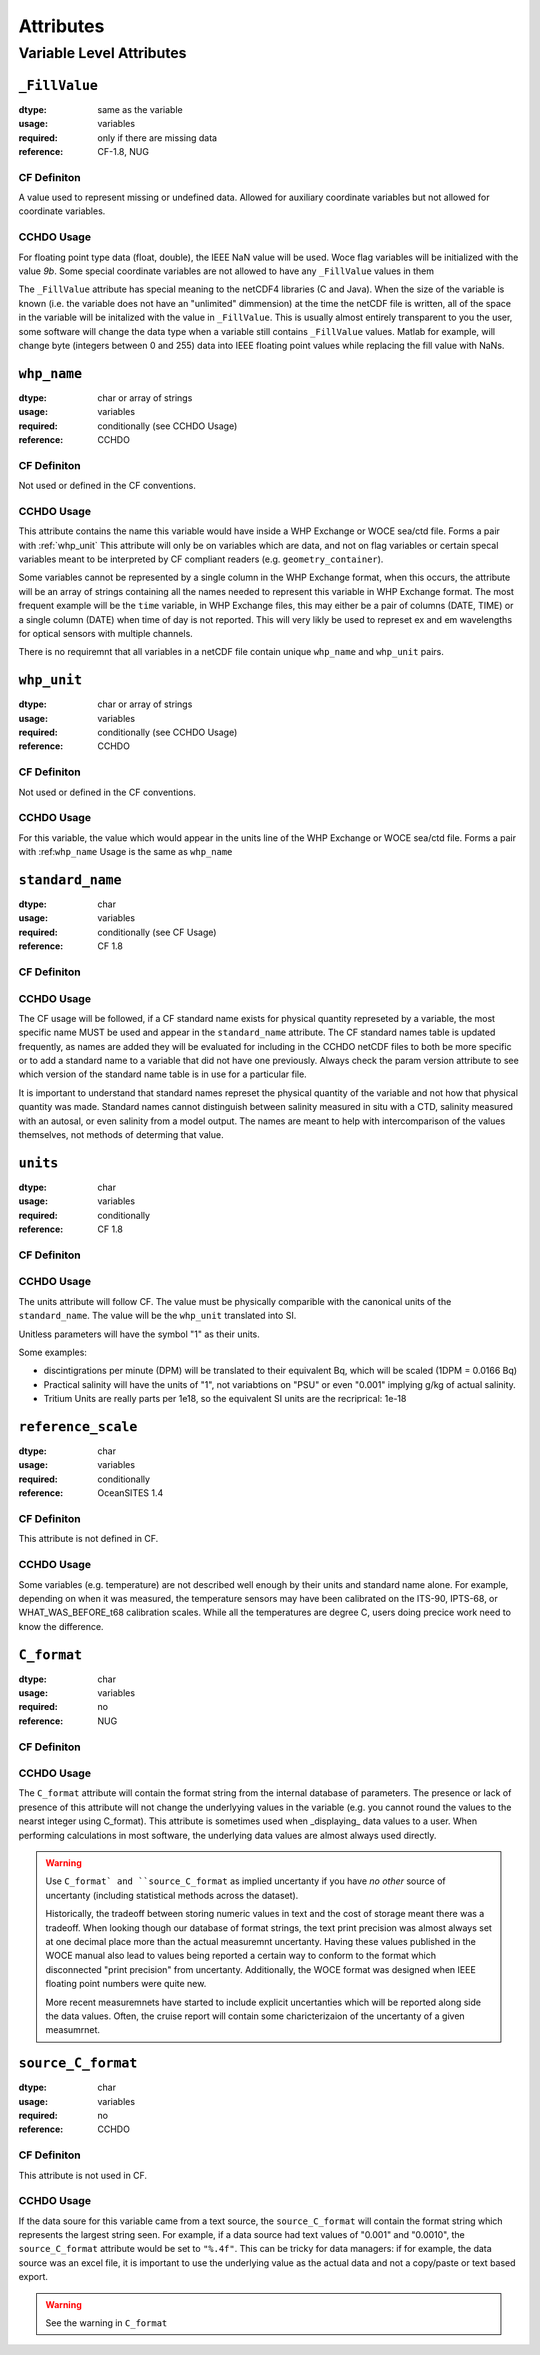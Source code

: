 **********
Attributes
**********


Variable Level Attributes
=========================

``_FillValue``
--------------

:dtype:      same as the variable
:usage:      variables
:required:   only if there are missing data
:reference:  CF-1.8, NUG

CF Definiton
````````````
A value used to represent missing or undefined data. Allowed for auxiliary coordinate variables but not allowed for coordinate variables.

CCHDO Usage
```````````
For floating point type data (float, double), the IEEE NaN value will be used.
Woce flag variables will be initialized with the value `9b`.
Some special coordinate variables are not allowed to have any ``_FillValue`` values in them

The ``_FillValue`` attribute has special meaning to the netCDF4 libraries (C and Java).
When the size of the variable is known (i.e. the variable does not have an "unlimited" dimmension) at the time the netCDF file is written, all of the space in the variable will be initalized with the value in ``_FillValue``.
This is usually almost entirely transparent to you the user, some software will change the data type when a variable still contains ``_FillValue`` values.
Matlab for example, will change byte (integers between 0 and 255) data into IEEE floating point values while replacing the fill value with NaNs.

``whp_name``
------------
:dtype:      char or array of strings
:usage:      variables
:required:   conditionally (see CCHDO Usage)
:reference:  CCHDO

CF Definiton
````````````
Not used or defined in the CF conventions.

CCHDO Usage
```````````
This attribute contains the name this variable would have inside a WHP Exchange or WOCE sea/ctd file.
Forms a pair with :ref:`whp_unit`
This attribute will only be on variables which are data, and not on flag variables or certain specal variables meant to be interpreted by CF compliant readers (e.g. ``geometry_container``).

Some variables cannot be represented by a single column in the WHP Exchange format, when this occurs, the attribute will be an array of strings containing all the names needed to represent this variable in WHP Exchange format.
The most frequent example will be the ``time`` variable, in WHP Exchange files, this may either be a pair of columns (DATE, TIME) or a single column (DATE) when time of day is not reported.
This will very likly be used to represet ex and em wavelengths for optical sensors with multiple channels.

There is no requiremnt that all variables in a netCDF file contain unique ``whp_name`` and ``whp_unit`` pairs.


``whp_unit``
------------
:dtype:      char or array of strings
:usage:      variables
:required:   conditionally (see CCHDO Usage)
:reference:  CCHDO

CF Definiton
````````````
Not used or defined in the CF conventions.

CCHDO Usage
```````````
For this variable, the value which would appear in the units line of the WHP Exchange or WOCE sea/ctd file.
Forms a pair with :ref:``whp_name``
Usage is the same as ``whp_name``


``standard_name``
-----------------
:dtype:      char
:usage:      variables
:required:   conditionally (see CF Usage)
:reference:  CF 1.8

CF Definiton
````````````
.. todo::
  get cf definiton

CCHDO Usage
```````````
The CF usage will be followed, if a CF standard name exists for physical quantity represeted by a variable, the most specific name MUST be used and appear in the ``standard_name`` attribute.
The CF standard names table is updated frequently, as names are added they will be evaluated for including in the CCHDO netCDF files to both be more specific or to add a standard name to a variable that did not have one previously.
Always check the param version attribute to see which version of the standard name table is in use for a particular file.

It is important to understand that standard names represet the physical quantity of the variable and not how that physical quantity was made.
Standard names cannot distinguish between salinity measured in situ with a CTD, salinity measured with an autosal, or even salinity from a model output.
The names are meant to help with intercomparison of the values themselves, not methods of determing that value.


``units``
-----------------
:dtype:      char
:usage:      variables
:required:   conditionally
:reference:  CF 1.8

CF Definiton
````````````
.. todo::
  get cf definiton

CCHDO Usage
```````````
The units attribute will follow CF.
The value must be physically comparible with the canonical units of the ``standard_name``.
The value will be the ``whp_unit`` translated into SI.

Unitless parameters will have the symbol "1" as their units.

.. todo::
  get ref to SI paper

Some examples:

*  discintigrations per minute (DPM) will be translated to their equivalent Bq, which will be scaled (1DPM = 0.0166 Bq)
* Practical salinity will have the units of "1", not variabtions on "PSU" or even "0.001" implying g/kg of actual salinity.
* Tritium Units are really parts per 1e18, so the equivalent SI units are the recriprical: 1e-18


``reference_scale``
-------------------
:dtype:      char
:usage:      variables
:required:   conditionally
:reference:  OceanSITES 1.4

CF Definiton
````````````
This attribute is not defined in CF. 

CCHDO Usage
```````````
.. todo::
  get OceanSITES definition.

Some variables (e.g. temperature) are not described well enough by their units and standard name alone.
For example, depending on when it was measured, the temperature sensors may have been calibrated on the ITS-90, IPTS-68, or WHAT_WAS_BEFORE_t68 calibration scales.
While all the temperatures are degree C, users doing precice work need to know the difference.

.. todo::
  this is a controlled list internally, list which variables have a scale and what their value can be.


``C_format``
------------
:dtype:      char
:usage:      variables
:required:   no
:reference:  NUG

CF Definiton
````````````
.. todo::
  See if CF talks about this

CCHDO Usage
```````````
The ``C_format`` attribute will contain the format string from the internal database of parameters.
The presence or lack of presence of this attribute will not change the underlyying values in the variable (e.g. you cannot round the values to the nearst integer using C_format).
This attribute is sometimes used when _displaying_ data values to a user.
When performing calculations in most software, the underlying data values are almost always used directly.

.. todo::
   footnote about ncdump being the only one that respects C_format

.. warning::
  Use ``C_format` and ``source_C_format`` as implied uncertanty if you have `no other` source of uncertanty (including statistical methods across the dataset).

  Historically, the tradeoff between storing numeric values in text and the cost of storage meant there was a tradeoff.
  When looking though our database of format strings, the text print precision was almost always set at one decimal place more than the actual measuremnt uncertanty.
  Having these values published in the WOCE manual also lead to values being reported a certain way to conform to the format which disconnected "print precision" from uncertanty.
  Additionally, the WOCE format was designed when IEEE floating point numbers were quite new.

  More recent measuremnets have started to include explicit uncertanties which will be reported along side the data values.
  Often, the cruise report will contain some charicterizaion of the uncertanty of a given measumrnet.


``source_C_format``
-------------------
:dtype:      char
:usage:      variables
:required:   no
:reference:  CCHDO

CF Definiton
````````````
This attribute is not used in CF.

CCHDO Usage
```````````
If the data soure for this variable came from a text source, the ``source_C_format`` will contain the format string which represents the largest string seen.
For example, if a data source had text values of "0.001" and "0.0010", the ``source_C_format`` attribute would be set to ``"%.4f"``.
This can be tricky for data managers: if for example, the data source was an excel file, it is important to use the underlying value as the actual data and not a copy/paste or text based export.

.. warning::
  See the warning in ``C_format``

.. todo::
  if the print format is set in excel, should _that_ value be set as the source_C_format?)


.. todo::
  Attrs:

  Variable Level:

  * ancillary_variables
  * coordinates
  * flag_values
  * flag_meanings
  * conventions
  * _Encoding
  * geometry_type
  * node_coordinates
  * axis
  * geometry

  Global Level:

  * Conventions
  * cchdo_software_version
  * cchdo_parameters_version
  * comments
  * featureType

  ACDD Things we want at variable level:

  * creator_name
  * creator_email
  * processing_level
  * instrument
  * instrument_vocabulrary
  * comments (more of them)
  * contributor_name
  * contributor_email
  * contributor_role

  Non ACDD thing var level:
  
  * program_group

  Non ACDD global level?:
  
  * platform (ICES ship code)
  * start/end ports
  * actual start/end dates

  Huge TODO... history at the var and global level, including seperation between metadata and data history.